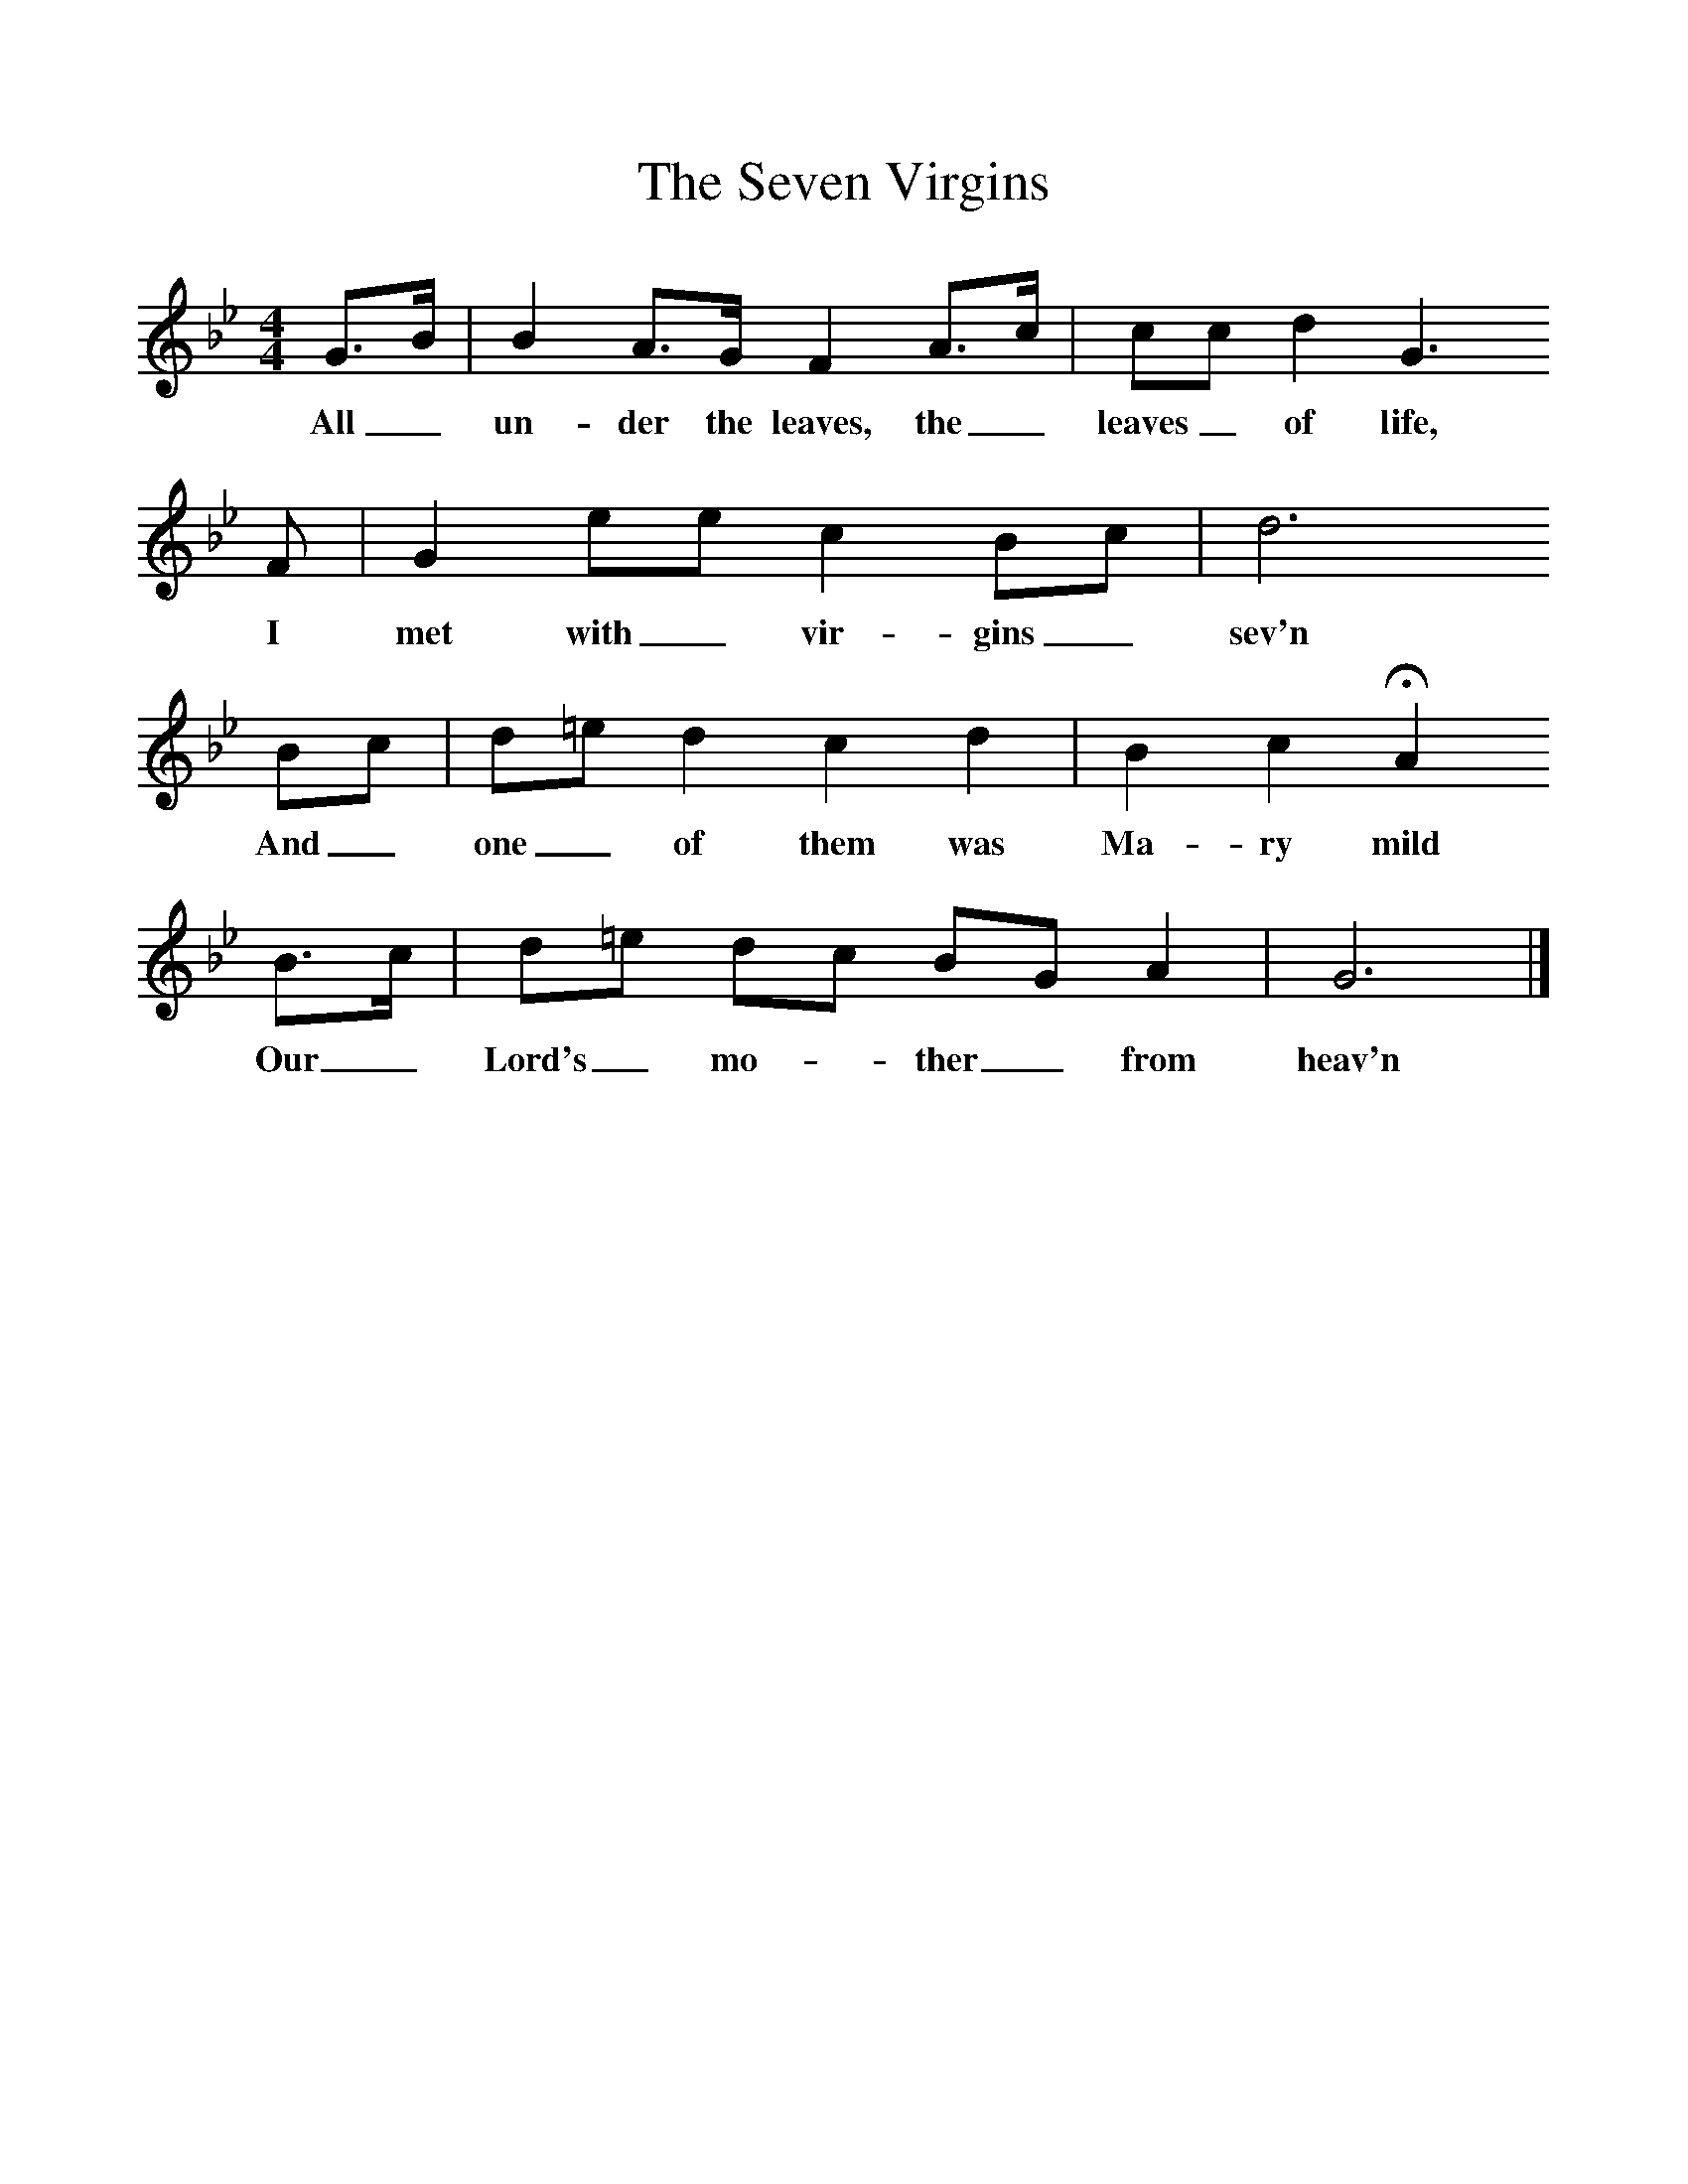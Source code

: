 %%scale 1
X:1     %Music
T:The Seven Virgins
F:http://www.folkinfo.org/songs
B:Vaughan Williams et al, 1928,Oxford Book of Carols, OUP
M:4/4     %Meter
L:1/8     %
K:Gm
G3/2B/ |B2 A3/2G/ F2 A3/2c/ |cc d2 G3 
w:All_ un-der the leaves, the_ leaves_ of life, 
F |G2 ee c2 Bc | d6 
w:I met with_ vir-gins_  sev'n 
Bc |d=e d2 c2 d2 |B2 c2 HA2 
w:And_ one_ of them was Ma-ry mild 
B3/2c/ |d=e dc BG A2 | G6 |]
w:Our_ Lord's_ mo-*ther_ from heav'n 
    